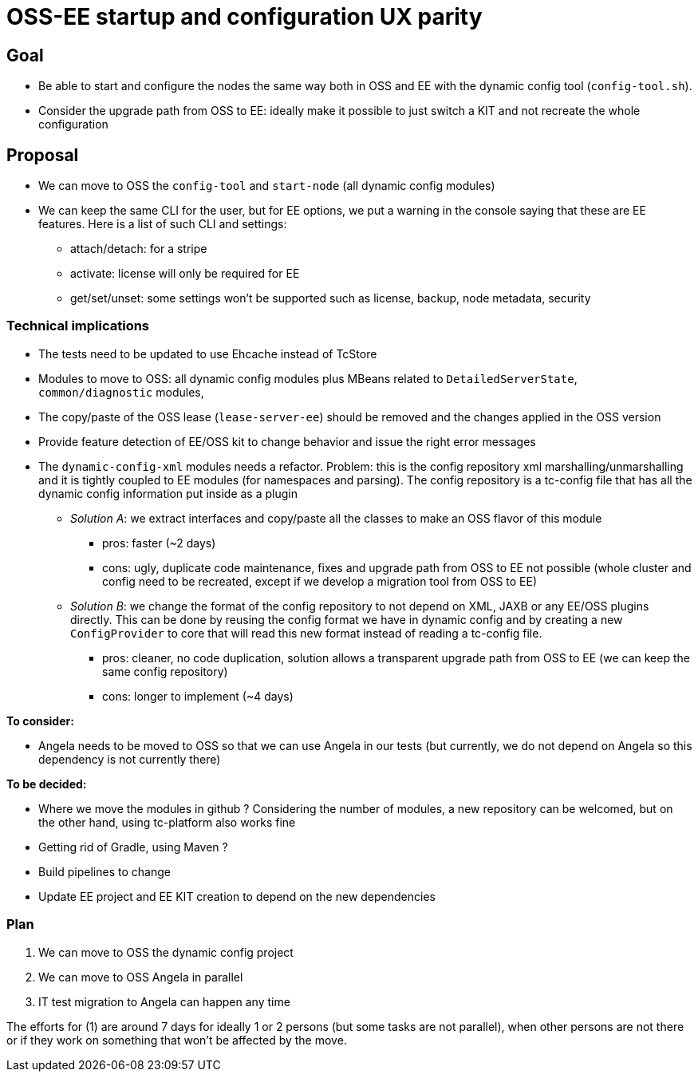 ////
    Copyright Terracotta, Inc.

    Licensed under the Apache License, Version 2.0 (the "License");
    you may not use this file except in compliance with the License.
    You may obtain a copy of the License at

        http://www.apache.org/licenses/LICENSE-2.0

    Unless required by applicable law or agreed to in writing, software
    distributed under the License is distributed on an "AS IS" BASIS,
    WITHOUT WARRANTIES OR CONDITIONS OF ANY KIND, either express or implied.
    See the License for the specific language governing permissions and
    limitations under the License.
////
= OSS-EE startup and configuration UX parity

== Goal

* Be able to start and configure the nodes the same way both in OSS and EE with the dynamic config tool (`config-tool.sh`).
* Consider the upgrade path from OSS to EE: ideally make it possible to just switch a KIT and not recreate the whole configuration

== Proposal

* We can move to OSS the `config-tool` and `start-node` (all dynamic config modules)
* We can keep the same CLI for the user, but for EE options, we put a warning in the console saying that these are EE features.
Here is a list of such CLI and settings:
** attach/detach: for a stripe
** activate: license will only be required for EE
** get/set/unset: some settings won't be supported such as license, backup, node metadata, security

=== Technical implications

* The tests need to be updated to use Ehcache instead of TcStore
* Modules to move to OSS: all dynamic config modules plus MBeans related to `DetailedServerState`, `common/diagnostic` modules,
* The copy/paste of the OSS lease (`lease-server-ee`) should be removed and the changes applied in the OSS version
* Provide feature detection of EE/OSS kit to change behavior and issue the right error messages
* The `dynamic-config-xml` modules needs a refactor.
Problem: this is the config repository xml marshalling/unmarshalling and it is tightly coupled to EE modules (for namespaces and parsing).
The config repository is a tc-config file that has all the dynamic config information put inside as a plugin
** __Solution A__:
we extract interfaces and copy/paste all the classes to make an OSS flavor of this module
*** pros: faster (~2 days)
*** cons: ugly, duplicate code maintenance, fixes and upgrade path from OSS to EE not possible (whole cluster and config need to be recreated, except if we develop a migration tool from OSS to EE)
** __Solution B__:
we change the format of the config repository to not depend on XML, JAXB or any EE/OSS plugins directly.
This can be done by reusing the config format we have in dynamic config and by creating a new `ConfigProvider` to core that will read this new format instead of reading a tc-config file.
*** pros: cleaner, no code duplication, solution allows a transparent upgrade path from OSS to EE (we can keep the same config repository)
*** cons: longer to implement (~4 days)

*To consider:*

* Angela needs to be moved to OSS so that we can use Angela in our tests (but currently, we do not depend on Angela so this dependency is not currently there)

*To be decided:*

* Where we move the modules in github ?
Considering the number of modules, a new repository can be welcomed, but on the other hand, using tc-platform also works fine
* Getting rid of Gradle, using Maven ?
* Build pipelines to change
* Update EE project and EE KIT creation to depend on the new dependencies

=== Plan

1. We can move to OSS the dynamic config project
2. We can move to OSS Angela in parallel
3. IT test migration to Angela can happen any time

The efforts for (1) are around 7 days for ideally 1 or 2 persons (but some tasks are not parallel),
when other persons are not there or if they work on something that won't be affected by the move.
